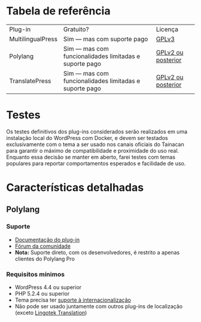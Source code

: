 * Tabela de referência

| Plug-in           | Gratuito?                                              | Licença            |
| MultilingualPress | Sim — mas com suporte pago                             | [[https://plugins.trac.wordpress.org/browser/multilingual-press/tags/2.9.2/license.txt][GPLv3]]              |
| Polylang          | Sim — mas com funcionalidades limitadas e suporte pago | [[https://plugins.trac.wordpress.org/browser/polylang/tags/2.3.7/readme.txt][GPLv2 ou posterior]] |
| TranslatePress    | Sim — mas com funcionalidades limitadas e suporte pago | [[https://plugins.trac.wordpress.org/browser/translatepress-multilingual/tags/1.2.5/readme.txt][GPLv2 ou posterior]] |

* Testes

Os testes definitivos dos plug-ins considerados serão realizados em uma instalação local do WordPress com Docker, e devem ser testados exclusivamente com o tema a ser usado nos canais oficiais do Tainacan para garantir o máximo de compatibilidade e proximidade do uso real. Enquanto essa decisão se manter em aberto, farei testes com temas populares para reportar comportamentos esperados e facilidade de uso.

* Características detalhadas
** Polylang
*** Suporte
- [[https://polylang.pro/doc/][Documentação do plug-in]]
- [[https://wordpress.org/support/plugin/polylang][Fórum da comunidade]]
- *Nota:* Suporte direto, com os desenvolvedores, é restrito a apenas clientes do Polylang Pro
*** Requisitos mínimos
- WordPress 4.4 ou superior 
- PHP 5.2.4 ou superior
- Tema precisa ter [[https://developer.wordpress.org/themes/functionality/internationalization/][suporte à internacionalização]]
- Não pode ser usado juntamente com outros plug-ins de localização (exceto [[https://wordpress.org/plugins/lingotek-translation/][Lingotek Translation]])


